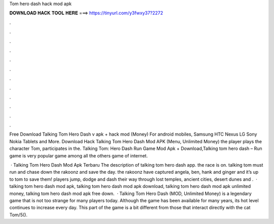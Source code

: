 Tom hero dash hack mod apk



𝐃𝐎𝐖𝐍𝐋𝐎𝐀𝐃 𝐇𝐀𝐂𝐊 𝐓𝐎𝐎𝐋 𝐇𝐄𝐑𝐄 ===> https://tinyurl.com/y3fwxy37?2272



.



.



.



.



.



.



.



.



.



.



.



.

Free Download Talking Tom Hero Dash v apk + hack mod (Money) For android mobiles, Samsung HTC Nexus LG Sony Nokia Tablets and More. Download Hack Talking Tom Hero Dash Mod APK (Menu, Unlimited Money) the player plays the character Tom, participates in the. Talking Tom: Hero Dash Run Game Mod Apk + Download,Talking tom hero dash – Run game is very popular game among all the others game of internet.

 · Talking Tom Hero Dash Mod Apk Terbaru The description of talking tom hero dash app. the race is on. talking tom must run and chase down the rakoonz and save the day. the rakoonz have captured angela, ben, hank and ginger and it’s up to tom to save them! players jump, dodge and dash their way through lost temples, ancient cities, desert dunes and .  · talking tom hero dash mod apk, talking tom hero dash mod apk download, talking tom hero dash mod apk unlimited money, talking tom hero dash mod apk free down.  · Talking Tom Hero Dash (MOD, Unlimited Money) is a legendary game that is not too strange for many players today. Although the game has been available for many years, its hot level continues to increase every day. This part of the game is a bit different from those that interact directly with the cat Tom/5().
